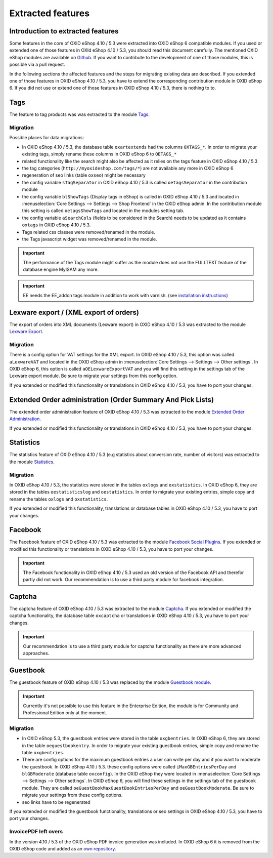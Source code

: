 Extracted features
==================

Introduction to extracted features
----------------------------------

Some features in the core of OXID eShop 4.10 / 5.3 were extracted into OXID eShop 6 compatible modules.
If you used or extended one of those features in OXId eShop 4.10 / 5.3, you should read this document carefully.
The mentioned OXID eShop modules are available on `Github <https://github.com/OXIDprojects>`__. If you want to
contribute to the development of one of those modules, this is possible via a pull request.

In the following sections the affected features and the steps for migrating existing data are described.
If you extended one of those features in OXID eShop 4.10 / 5.3, you have to extend the corresponding contribution module in OXID eShop 6.
If you did not use or extend one of those features in OXID eShop 4.10 / 5.3, there is nothing to to.

Tags
----

The feature to tag products was was extracted to the
module  `Tags <https://github.com/OXIDprojects/tags-module>`__.

Migration
^^^^^^^^^

Possible places for data migrations:

* In OXID eShop 4.10 / 5.3, the database table ``oxartextends`` had the columns ``OXTAGS_*``. In order to migrate your
  existing tags, simply rename these columns in OXID eShop 6 to ``OETAGS_*``
* related functionality like the search might also be affected as it relies on the tags feature in OXID eShop 4.10 / 5.3
* the tag categories (``http://myoxideshop.com/tags/*``) are not available any more in OXID eShop 6
* regeneration of seo links (table ``oxseo``) might be necessary
* the config variable ``sTagSeparator`` in OXID eShop 4.10 / 5.3 is called ``oetagsSeparator`` in the contribution module
* the config variable ``blShowTags`` (Display tags in eShop) is called in OXID eShop 4.10 / 5.3 and
  located in :menuselection:`Core Settings --> Settings --> Shop Frontend` in the OXID eShop admin. In the contribution
  module this setting is called ``oetagsShowTags`` and located in the modules setting tab.
* the config variable ``aSearchCols`` (fields to be considered in the Search) needs to be updated as it contains
  ``oxtags`` in OXID eShop 4.10 / 5.3.
* Tags related css classes were removed/renamed in the module.
* the Tags javascript widget was removed/renamed in the module.


.. important::

  The performance of the Tags module might suffer as the module does not use the FULLTEXT feature of the database engine MyISAM any more.


.. important::

    EE needs the EE_addon tags module in addition to work with varnish.
    (see `installation instructions <https://github.com/OXIDprojects/tags-module/blob/master/README.rst>`__)


Lexware export / (XML export of orders)
---------------------------------------

The export of orders into XML documents (Lexware export) in OXID eShop 4.10 / 5.3 was extracted to the
module  `Lexware Export <https://github.com/OXIDprojects/lexware-export-module>`__.

Migration
^^^^^^^^^

There is a config option for VAT settings for the XML export. In OXID eShop 4.10 / 5.3, this option was called ``aLexwareVAT``
and located in the OXID eShop admin in :menuselection:`Core Settings --> Settings --> Other settings`.
In OXID eShop 6, this option is called ``aOELexwareExportVAT`` and you will find this setting in the settings tab of the Lexware export module.
Be sure to migrate your settings from this config option.

If you extended or modified this functionality or translations in OXID eShop 4.10 / 5.3, you have to port your changes.

Extended Order administration (Order Summary And Pick Lists)
------------------------------------------------------------

The extended order administration feature of OXID eShop 4.10 / 5.3 was extracted to the module
`Extended Order Administration <https://github.com/OXIDprojects/extended-order-administration-module>`__.

If you extended or modified this functionality or translations in OXID eShop 4.10 / 5.3, you have to port your changes.


Statistics
----------

The statistics feature of OXID eShop 4.10 / 5.3 (e.g statistics about conversion rate, number of visitors) was extracted to the module
`Statistics <https://github.com/OXIDprojects/statistics-module>`__.

Migration
^^^^^^^^^

In OXID eShop 4.10 / 5.3, the statistics were stored in the tables ``oxlogs`` and ``oxstatistics``. In OXID eShop 6, they are stored in the
tables ``oestatisticslog`` and ``oestatistics``. In order to migrate your existing entries, simple copy and rename the tables ``oxlogs`` and ``oxstatistics``.

If you extended or modified this functionality, translations or database tables in OXID eShop 4.10 / 5.3, you have to port your changes.

.. _update_eshop53_to_6_contribution_modules_facebook:

Facebook
--------

The Facebook feature of OXID eShop 4.10 / 5.3 was extracted to the module `Facebook Social Plugins <https://github.com/OXIDprojects/facebook-social-plugins-module>`__.
If you extended or modified this functionality or translations in OXID eShop 4.10 / 5.3, you have to port your changes.

.. important::

    The Facebook functionality in OXID eShop 4.10 / 5.3 used an old version of the Facebook API and therefor partly did not
    work. Our recommendation is to use a third party module for facebook integration.

Captcha
-------

The captcha feature of OXID eShop 4.10 / 5.3 was extracted to the module `Captcha <https://github.com/OXIDprojects/captcha-module>`__.
If you extended or modified the captcha functionality, the database table ``oxcaptcha`` or translations in OXID eShop 4.10 / 5.3, you have to port your changes.

.. important::

    Our recommendation is to use a third party module for captcha functionality as there are more advanced approaches.



Guestbook
---------

The guestbook feature of OXID eShop 4.10 / 5.3 was replaced by the module `Guestbook module <https://github.com/OXIDprojects/guestbook-module>`__.

.. important::

    Currently it's not possible to use this feature in the Enterprise Edition, the module is for Community and Professional Edition only at the moment.

Migration
^^^^^^^^^

* In OXID eShop 5.3, the guestbook entries were stored in the table ``oxgbentries``. In OXID eShop 6, they are stored in the
  table ``oeguestbookentry``. In order to migrate your existing guestbook entries, simple copy and rename the table ``oxgbentries``.
* There are config options for the maximum guestbook entries a user can write per day and if you want to moderate the guestbook.
  In OXID eShop 4.10 / 5.3. these config options were called ``iMaxGBEntriesPerDay`` and ``blGBModerate`` (database table ``oxconfig``).
  In the OXID eShop they were located in :menuselection:`Core Settings --> Settings --> Other settings`.
  In OXID eShop 6, you will find these settings in the settings tab of the guestbook module. They are called
  ``oeGuestBookMaxGuestBookEntriesPerDay`` and ``oeGuestBookModerate``. Be sure to migrate your settings from these
  config options.
* seo links have to be regenerated

If you extended or modified the guestbook functionality, translations or seo settings in OXID eShop 4.10 / 5.3, you have to port your changes.


InvoicePDF left overs
^^^^^^^^^^^^^^^^^^^^^

In the version 4.10 / 5.3 of the OXID eShop PDF invoice generation was included.
In OXID eShop 6 it is removed from the OXID eShop code and added as an
`own repository <https://github.com/OXIDprojects/pdf-invoice-module>`__.

